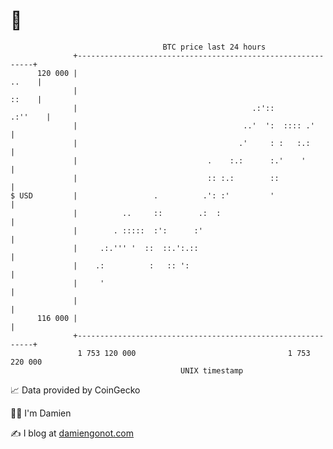 * 👋

#+begin_example
                                     BTC price last 24 hours                    
                 +------------------------------------------------------------+ 
         120 000 |                                                      ..    | 
                 |                                                      ::    | 
                 |                                       .:'::        .:''    | 
                 |                                     ..'  ':  :::: .'       | 
                 |                                    .'     : :   :.:        | 
                 |                             .    :.:      :.'    '         | 
                 |                             :: :.:        ::               | 
   $ USD         |                 .          .': :'         '                | 
                 |          ..     ::        .:  :                            | 
                 |        . :::::  :':      :'                                | 
                 |     .:.''' '  ::  ::.':.::                                 | 
                 |    .:          :   :: ':                                   | 
                 |     '                                                      | 
                 |                                                            | 
         116 000 |                                                            | 
                 +------------------------------------------------------------+ 
                  1 753 120 000                                  1 753 220 000  
                                         UNIX timestamp                         
#+end_example
📈 Data provided by CoinGecko

🧑‍💻 I'm Damien

✍️ I blog at [[https://www.damiengonot.com][damiengonot.com]]

